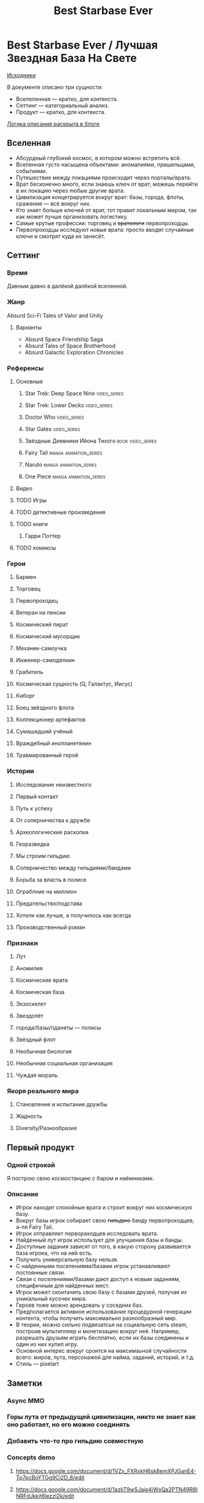 #+TITLE: Best Starbase Ever
* Best Starbase Ever / Лучшая Звездная База На Свете
[[https://github.com/Tiendil/world-builders-2023/blob/main/categorical-analysis/best-starbase-ever.org][Исходники]]

В документе описано три сущности:

- Вселеленная — кратко, для контекста.
- Сеттинг — категориальный анализ.
- Продукт — кратко, для контекста.

[[https://tiendil.org/fictional-universe-setting-work-what-the-difference/][Логика описания раскрыта в блоге]].
** Вселенная
- Абсурдный глубокий космос, в котором можно встретить всё.
- Вселенная густо насыщена объектами: аномалиями, пришельцами, событиями.
- Путешествие между локациями происходит через порталы/врата.
- Врат бесконечно много, если знаешь ключ от врат, можешь перейти в их локацию через любые другие врата.
- Цивилизация концетрируется вокруг врат: базы, города, флоты, сражения — всё вокруг них.
- Кто знает больше ключей от врат, тот правит локальным миром, так как может лучше организовать логистику.
- Самые крутые профессии: торговец и +вратологи+ первопроходцы.
- Первопроходцы исследуют новые врата: просто вводят случайные ключи и смотрят куда их занесёт.
** Сеттинг
*** Время
Давным давно в далёкой далёкой вселенной.
*** Жанр
Absurd Sci-Fi Tales of Valor and Unity
**** Варианты
- Absurd Space Friendship Saga
- Absurd Tales of Space Brotherhood
- Absurd Galactic Exploration Chronicles
*** Референсы
**** Основные
***** Star Trek: Deep Space Nine                                                :video_series:
***** Star Trek: Lower Decks                                                    :video_series:
***** Doctor Who                                                                :video_series:
***** Star Gates                                                                :video_series:
***** Звёздные Дневники Ийона Тихого                                            :book:video_series:
***** Fairy Tail                                                                :manga:animation_series:
***** Naruto                                                                    :manga:animation_series:
***** One Piece                                                                 :manga:animation_series:
**** Видео
**** TODO Игры
**** TODO детективные произведения
**** TODO книги
***** Гарри Поттер
**** TODO комиксы
*** Герои
**** Бармен
**** Торговец
**** Первопроходец
**** Ветеран на пенсии
**** Космический пират
**** Космический мусорщик
**** Механик-самоучка
**** Инженер-самоделкин
**** Грабитель
**** Космическая сущность (Q, Галактус, Иисус)
**** Киборг
**** Боец звёздного флота
**** Коллекционер артефактов
**** Сумашедший учёный
**** Враждебный инопланетянин
**** Травмированный герой
*** Истории
**** Исследование неизвестного
**** Первый контакт
**** Путь к успеху
**** От соперничества к дружбе
**** Археологические раскопки
**** Георазведка
**** Мы строим гильдию
**** Соперничество между гильдиями/бандами
**** Борьба за власть в полисе
**** Ограблние на миллион
**** Предательство/подстава
**** Хотели как лучше, а получилось как всегда
**** Производственный роман
*** Признаки
**** Лут
**** Аномилия
**** Космические врата
**** Космическая база
**** Экзоскелет
**** Звездолёт
**** города/базы/пданеты — полисы
**** Звёздный флот
**** Необычная биология
**** Необычная социальная организация
**** Чуждая мораль
*** Якоря реального мира
**** Становление и испытание дружбы
**** Жадность
**** Diversity/Разнообразие
** Первый продукт
*** Одной строкой
Я построю свою космостанцию с баром и наёмниками.
*** Описание
- Игрок находит спокойные врата и строит вокруг них космическую базу.
- Вокруг базы игрок собирает свою +гильдию+ банду первопроходцев, а-ля Fairy Tail.
- Игрок отправляет первораходцев исследовать врата.
- Найденный лут игрок использует для улучшения базы и банды.
- Доступные задания зависят от того, в какую сторону развивается база игрока, что на ней есть.
- Получить универсальную базу нельзя.
- С найденными поселениями/базами игрок устанавливают постоянные связи.
- Связи с поселениями/базами дают доступ к новым заданиям, специфичным для найденных мест.
- Игрок может сконтачить свою базу с базами друзей, получая их уникальный кусочек мира.
- Героев тоже можно арендовать у соседних баз.
- Предполагается активное использование процедурной генерации контента, чтобы получить максимально разнообразный мир.
- В теории, можно сильно подвязатсья на социальную сеть steam, построив мультиплеер и монетизацию вокруг неё. Например, разрешать друзьям играть бесплатно, если их базы соединены и один из них купил игру.
- Основной интерес вокруг сроится на максимаьной случайности всего: миров, лута, персонажей для найма, заданий, историй, и т.д.
- Стиль — pixelart
** Заметки
*** Async MMO

*** Горы лута от предыдущей цивилизации, никто не знает как оно работает, но его можно соединять
*** Добавить что-то про гильдию совместную
*** Concepts demo

**** https://docs.google.com/document/d/1VZx_FXRxkH6sk8emXPJGanE4-Tp7pcBoYTGg9Cj2D_8/edit

**** https://docs.google.com/document/d/1azkT9wSJaip4jWxQa2PTN49R8INRFdJkkjt6lezzl2k/edit

**** https://docs.google.com/document/d/1pEJQMSThrcQGkL3qwmLsAgkHB2gl7krKtywPMPlD8y8/edit

**** https://docs.google.com/document/d/1e0DBh8i6hQMCgflcGNxnczM29RGn_NvbBrshXZE6rLc/edit
